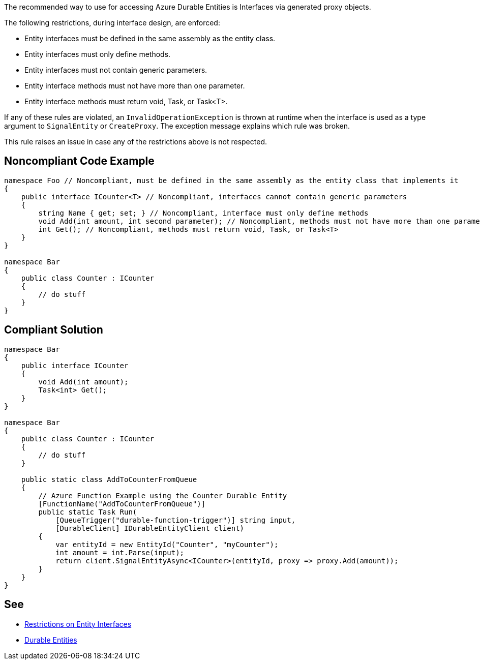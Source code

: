 The recommended way to use for accessing Azure Durable Entities is Interfaces via generated proxy objects.

The following restrictions, during interface design, are enforced:

* Entity interfaces must be defined in the same assembly as the entity class.
* Entity interfaces must only define methods.
* Entity interfaces must not contain generic parameters.
* Entity interface methods must not have more than one parameter.
* Entity interface methods must return void, Task, or Task<T>.

If any of these rules are violated, an `InvalidOperationException` is thrown at runtime when the interface is used as a type argument to `SignalEntity` or `CreateProxy`. The exception message explains which rule was broken.

This rule raises an issue in case any of the restrictions above is not respected.

// If you want to factorize the description uncomment the following line and create the file.
//include::../description.adoc[]

== Noncompliant Code Example

[source,csharp]
----
namespace Foo // Noncompliant, must be defined in the same assembly as the entity class that implements it
{
    public interface ICounter<T> // Noncompliant, interfaces cannot contain generic parameters
    {
        string Name { get; set; } // Noncompliant, interface must only define methods
        void Add(int amount, int second parameter); // Noncompliant, methods must not have more than one parameter
        int Get(); // Noncompliant, methods must return void, Task, or Task<T>
    }
}

namespace Bar
{
    public class Counter : ICounter
    {
        // do stuff
    }
}
----

== Compliant Solution

[source,csharp]
----
namespace Bar
{
    public interface ICounter
    {
        void Add(int amount);
        Task<int> Get();
    }
}

namespace Bar
{
    public class Counter : ICounter
    {
        // do stuff
    }

    public static class AddToCounterFromQueue
    {
        // Azure Function Example using the Counter Durable Entity
        [FunctionName("AddToCounterFromQueue")]
        public static Task Run(
            [QueueTrigger("durable-function-trigger")] string input,
            [DurableClient] IDurableEntityClient client)
        {
            var entityId = new EntityId("Counter", "myCounter");
            int amount = int.Parse(input);
            return client.SignalEntityAsync<ICounter>(entityId, proxy => proxy.Add(amount));
        }
    }
}
----

== See

* https://docs.microsoft.com/en-us/azure/azure-functions/durable/durable-functions-dotnet-entities#restrictions-on-entity-interfaces[Restrictions on Entity Interfaces]
* https://docs.microsoft.com/en-us/azure/azure-functions/durable/durable-functions-entities?tabs=csharp[Durable Entities]